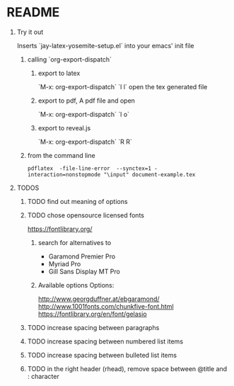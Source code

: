 * README
** Try it out
Inserts `jay-latex-yosemite-setup.el` into your emacs' init file
*** calling `org-export-dispatch`
**** export to latex
`M-x: org-export-dispatch` `l l`
open the tex generated file

**** export to pdf, A pdf file and open
`M-x: org-export-dispatch` `l o`
**** export to reveal.js
`M-x: org-export-dispatch` `R R`

*** from the command line
#+srcname: compile the latex document
#+begin_src shell 
pdflatex  -file-line-error  --synctex=1 -interaction=nonstopmode "\input" document-example.tex
#+end_src

** TODOS
*** TODO find out meaning of options
#+OPTIONS:   H:1 num:t toc:t :nil @:t ::t |:t ^:t -:t f:t *:t <:t
#+OPTIONS:   TeX:t LaTeX:t skip:nil d:nil todo:t pri:t tags:not-in-toc
#+EXPORT_EXCLUDE_TAGS: noexport

*** TODO chose opensource licensed fonts
https://fontlibrary.org/
**** search for alternatives to 
  - Garamond Premier Pro
  - Myriad Pro
  - Gill Sans Display MT Pro

**** Available options Options:
http://www.georgduffner.at/ebgaramond/
http://www.1001fonts.com/chunkfive-font.html
https://fontlibrary.org/en/font/gelasio

*** TODO increase spacing between paragraphs
*** TODO increase spacing between numbered list items
*** TODO increase spacing between bulleted list items
*** TODO in the right header (rhead), remove space between @title and : character
